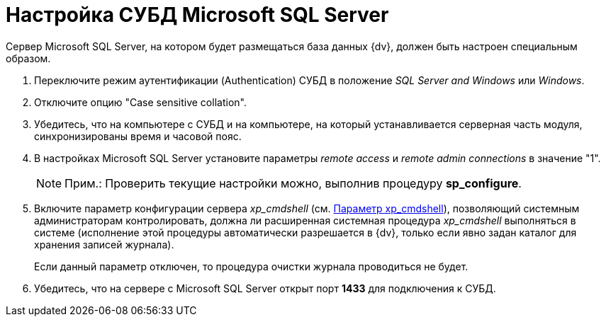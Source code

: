 = Настройка СУБД Microsoft SQL Server

Сервер Microsoft SQL Server, на котором будет размещаться база данных {dv}, должен быть настроен специальным образом.

. Переключите режим аутентификации (Authentication) СУБД в положение [.keyword .parmname]_SQL Server and Windows_ или [.keyword .parmname]_Windows_.
. Отключите опцию "Case sensitive collation".
. Убедитесь, что на компьютере с СУБД и на компьютере, на который устанавливается серверная часть модуля, синхронизированы время и часовой пояс.
. В настройках Microsoft SQL Server установите параметры [.keyword .parmname]_remote access_ и [.keyword .parmname]_remote admin connections_ в значение "1".
+
[NOTE]
====
[.note__title]#Прим.:# Проверить текущие настройки можно, выполнив процедуру *sp_configure*.
====
. Включите параметр конфигурации сервера [.keyword .parmname]_xp_cmdshell_ (см. http://msdn.microsoft.com/ru-ru/library/ms190693.aspx[Параметр xp_cmdshell]), позволяющий системным администраторам контролировать, должна ли расширенная системная процедура [.keyword .parmname]_xp_cmdshell_ выполняться в системе (исполнение этой процедуры автоматически разрешается в {dv}, только если явно задан каталог для хранения записей журнала).
+
Если данный параметр отключен, то процедура очистки журнала проводиться не будет.
. Убедитесь, что на сервере с Microsoft SQL Server открыт порт *1433* для подключения к СУБД.


